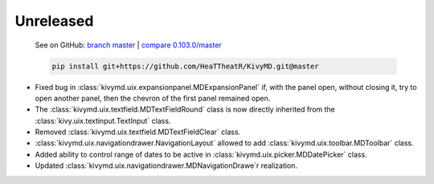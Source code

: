 Unreleased
----------

    See on GitHub: `branch master <https://github.com/HeaTTheatR/KivyMD/tree/master>`_ | `compare 0.103.0/master <https://github.com/HeaTTheatR/KivyMD/compare/0.103.0...master>`_

    .. code-block:: bash

       pip install git+https://github.com/HeaTTheatR/KivyMD.git@master

* Fixed bug in :class:`kivymd.uix.expansionpanel.MDExpansionPanel` if, with the panel open, without closing it, try to open another panel, then the chevron of the first panel remained open.
* The :class:`kivymd.uix.textfield.MDTextFieldRound` class is now directly inherited from the :class:`kivy.uix.textinput.TextInput` class.
* Removed :class:`kivymd.uix.textfield.MDTextFieldClear` class.
* :class:`kivymd.uix.navigationdrawer.NavigationLayout` allowed to add :class:`kivymd.uix.toolbar.MDToolbar` class.
* Added ability to control range of dates to be active in :class:`kivymd.uix.picker.MDDatePicker` class.
* Updated :class:`kivymd.uix.navigationdrawer.MDNavigationDrawe`r realization.
